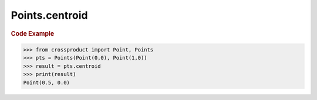 Points.centroid
===============

.. autoattribute:: crossproduct.crossproduct.Points.centroid

.. rubric:: Code Example

.. code-block:: python

   >>> from crossproduct import Point, Points
   >>> pts = Points(Point(0,0), Point(1,0))
   >>> result = pts.centroid
   >>> print(result)
   Point(0.5, 0.0)
